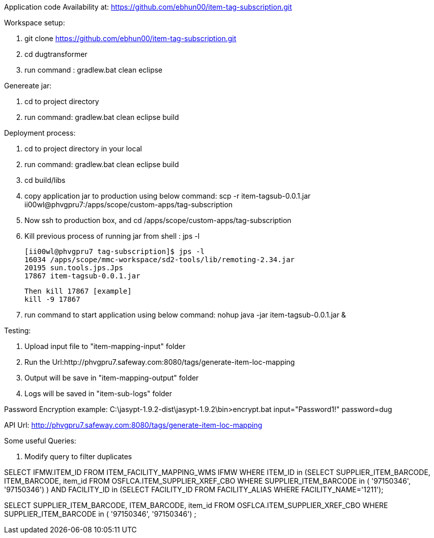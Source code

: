 Application code Availability at: https://github.com/ebhun00/item-tag-subscription.git

Workspace setup:

1. git clone https://github.com/ebhun00/item-tag-subscription.git
2. cd dugtransformer
3. run command : gradlew.bat clean eclipse

Genereate jar:

1. cd to project directory
2. run command: gradlew.bat clean eclipse build

Deployment process:

1. cd to project directory in your local
2. run command: gradlew.bat clean eclipse build
3. cd build/libs
4. copy application jar to production using below command:
	scp -r item-tagsub-0.0.1.jar ii00wl@phvgpru7:/apps/scope/custom-apps/tag-subscription
5. Now ssh to production box, and cd /apps/scope/custom-apps/tag-subscription
6. Kill previous process of running jar 
	from shell : jps -l
	
	[ii00wl@phvgpru7 tag-subscription]$ jps -l
	16034 /apps/scope/mmc-workspace/sd2-tools/lib/remoting-2.34.jar
	20195 sun.tools.jps.Jps
	17867 item-tagsub-0.0.1.jar
	
	Then kill 17867 [example]
	kill -9 17867
	
6. run command to start application using below command:
	nohup java -jar item-tagsub-0.0.1.jar &
	
Testing:

1. Upload input file to "item-mapping-input" folder
2. Run the Url:http://phvgpru7.safeway.com:8080/tags/generate-item-loc-mapping
3. Output will be save in "item-mapping-output" folder
4. Logs will be saved in "item-sub-logs" folder



Password Encryption example:
C:\jasypt-1.9.2-dist\jasypt-1.9.2\bin>encrypt.bat input="Password1!" password=dug

API Url: http://phvgpru7.safeway.com:8080/tags/generate-item-loc-mapping


Some useful Queries:

1. Modify query to filter duplicates

SELECT IFMW.ITEM_ID FROM ITEM_FACILITY_MAPPING_WMS IFMW WHERE ITEM_ID in (SELECT SUPPLIER_ITEM_BARCODE, ITEM_BARCODE, item_id FROM OSFLCA.ITEM_SUPPLIER_XREF_CBO
				WHERE SUPPLIER_ITEM_BARCODE in (
'97150346',
'97150346') ) AND
FACILITY_ID in (SELECT FACILITY_ID FROM FACILITY_ALIAS WHERE FACILITY_NAME='1211');


SELECT SUPPLIER_ITEM_BARCODE, ITEM_BARCODE, item_id FROM OSFLCA.ITEM_SUPPLIER_XREF_CBO
				WHERE SUPPLIER_ITEM_BARCODE in (
'97150346',
'97150346') ;
